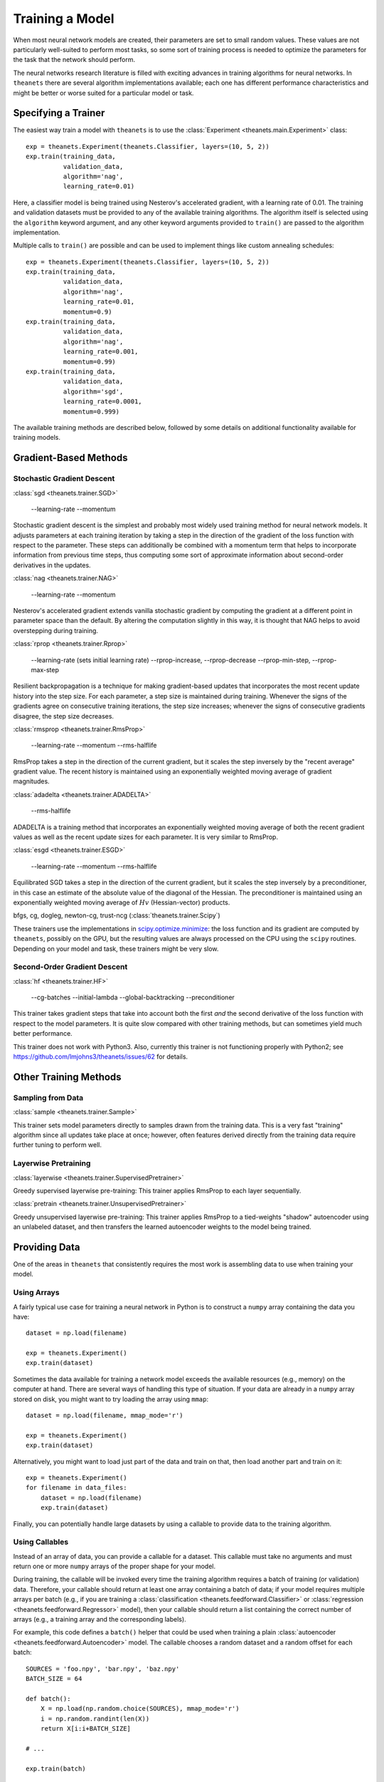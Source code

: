 ================
Training a Model
================

When most neural network models are created, their parameters are set to small
random values. These values are not particularly well-suited to perform most
tasks, so some sort of training process is needed to optimize the parameters for
the task that the network should perform.

The neural networks research literature is filled with exciting advances in
training algorithms for neural networks. In ``theanets`` there are several
algorithm implementations available; each one has different performance
characteristics and might be better or worse suited for a particular model or
task.

Specifying a Trainer
====================

The easiest way train a model with ``theanets`` is to use the :class:`Experiment
<theanets.main.Experiment>` class::

  exp = theanets.Experiment(theanets.Classifier, layers=(10, 5, 2))
  exp.train(training_data,
            validation_data,
            algorithm='nag',
            learning_rate=0.01)

Here, a classifier model is being trained using Nesterov's accelerated gradient,
with a learning rate of 0.01. The training and validation datasets must be
provided to any of the available training algorithms. The algorithm itself is
selected using the ``algorithm`` keyword argument, and any other keyword
arguments provided to ``train()`` are passed to the algorithm implementation.

Multiple calls to ``train()`` are possible and can be used to implement things
like custom annealing schedules::

  exp = theanets.Experiment(theanets.Classifier, layers=(10, 5, 2))
  exp.train(training_data,
            validation_data,
            algorithm='nag',
            learning_rate=0.01,
            momentum=0.9)
  exp.train(training_data,
            validation_data,
            algorithm='nag',
            learning_rate=0.001,
            momentum=0.99)
  exp.train(training_data,
            validation_data,
            algorithm='sgd',
            learning_rate=0.0001,
            momentum=0.999)

The available training methods are described below, followed by some details on
additional functionality available for training models.

.. _training-gradient-methods:

Gradient-Based Methods
======================

Stochastic Gradient Descent
---------------------------

:class:`sgd <theanets.trainer.SGD>`

  --learning-rate
  --momentum

Stochastic gradient descent is the simplest and probably most widely used
training method for neural network models. It adjusts parameters at each
training iteration by taking a step in the direction of the gradient of the loss
function with respect to the parameter. These steps can additionally be combined
with a momentum term that helps to incorporate information from previous time
steps, thus computing some sort of approximate information about second-order
derivatives in the updates.

:class:`nag <theanets.trainer.NAG>`

  --learning-rate
  --momentum

Nesterov's accelerated gradient extends vanilla stochastic gradient by computing
the gradient at a different point in parameter space than the default. By
altering the computation slightly in this way, it is thought that NAG helps to
avoid overstepping during training.

:class:`rprop <theanets.trainer.Rprop>`

  --learning-rate (sets initial learning rate)
  --rprop-increase, --rprop-decrease
  --rprop-min-step, --rprop-max-step

Resilient backpropagation is a technique for making gradient-based updates that
incorporates the most recent update history into the step size. For each
parameter, a step size is maintained during training. Whenever the signs of the
gradients agree on consecutive training iterations, the step size increases;
whenever the signs of consecutive gradients disagree, the step size decreases.

:class:`rmsprop <theanets.trainer.RmsProp>`

  --learning-rate
  --momentum
  --rms-halflife

RmsProp takes a step in the direction of the current gradient, but it scales the
step inversely by the "recent average" gradient value. The recent history is
maintained using an exponentially weighted moving average of gradient magnitudes.

:class:`adadelta <theanets.trainer.ADADELTA>`

  --rms-halflife

ADADELTA is a training method that incorporates an exponentially weighted moving
average of both the recent gradient values as well as the recent update sizes
for each parameter. It is very similar to RmsProp.

:class:`esgd <theanets.trainer.ESGD>`

  --learning-rate
  --momentum
  --rms-halflife

Equilibrated SGD takes a step in the direction of the current gradient, but it
scales the step inversely by a preconditioner, in this case an estimate of the
absolute value of the diagonal of the Hessian. The preconditioner is maintained
using an exponentially weighted moving average of :math:`Hv` (Hessian-vector)
products.

bfgs, cg, dogleg, newton-cg, trust-ncg (:class:`theanets.trainer.Scipy`)

These trainers use the implementations in `scipy.optimize.minimize`_: the loss
function and its gradient are computed by ``theanets``, possibly on the GPU, but
the resulting values are always processed on the CPU using the ``scipy``
routines. Depending on your model and task, these trainers might be very slow.

.. _scipy.optimize.minimize: http://docs.scipy.org/doc/scipy/reference/generated/scipy.optimize.minimize.html

Second-Order Gradient Descent
-----------------------------

:class:`hf <theanets.trainer.HF>`

  --cg-batches
  --initial-lambda
  --global-backtracking
  --preconditioner

This trainer takes gradient steps that take into account both the first *and*
the second derivative of the loss function with respect to the model parameters.
It is quite slow compared with other training methods, but can sometimes yield
much better performance.

This trainer does not work with Python3. Also, currently this trainer is not
functioning properly with Python2; see
https://github.com/lmjohns3/theanets/issues/62 for details.

.. _training-other-methods:

Other Training Methods
======================

Sampling from Data
------------------

:class:`sample <theanets.trainer.Sample>`

This trainer sets model parameters directly to samples drawn from the training
data. This is a very fast "training" algorithm since all updates take place at
once; however, often features derived directly from the training data require
further tuning to perform well.

Layerwise Pretraining
---------------------

:class:`layerwise <theanets.trainer.SupervisedPretrainer>`

Greedy supervised layerwise pre-training: This trainer applies RmsProp to each
layer sequentially.

:class:`pretrain <theanets.trainer.UnsupervisedPretrainer>`

Greedy unsupervised layerwise pre-training: This trainer applies RmsProp to a
tied-weights "shadow" autoencoder using an unlabeled dataset, and then transfers
the learned autoencoder weights to the model being trained.

.. _training-providing-data:

Providing Data
==============

One of the areas in ``theanets`` that consistently requires the most work is
assembling data to use when training your model.

.. _training-using-arrays:

Using Arrays
------------

A fairly typical use case for training a neural network in Python is to
construct a ``numpy`` array containing the data you have::

  dataset = np.load(filename)

  exp = theanets.Experiment()
  exp.train(dataset)

Sometimes the data available for training a network model exceeds the available
resources (e.g., memory) on the computer at hand. There are several ways of
handling this type of situation. If your data are already in a ``numpy`` array
stored on disk, you might want to try loading the array using ``mmap``::

  dataset = np.load(filename, mmap_mode='r')

  exp = theanets.Experiment()
  exp.train(dataset)

Alternatively, you might want to load just part of the data and train on that,
then load another part and train on it::

  exp = theanets.Experiment()
  for filename in data_files:
      dataset = np.load(filename)
      exp.train(dataset)

Finally, you can potentially handle large datasets by using a callable to
provide data to the training algorithm.

.. _training-using-callables:

Using Callables
---------------

Instead of an array of data, you can provide a callable for a dataset. This
callable must take no arguments and must return one or more ``numpy`` arrays of
the proper shape for your model.

During training, the callable will be invoked every time the training algorithm
requires a batch of training (or validation) data. Therefore, your callable
should return at least one array containing a batch of data; if your model
requires multiple arrays per batch (e.g., if you are training a
:class:`classification <theanets.feedforward.Classifier>` or :class:`regression
<theanets.feedforward.Regressor>` model), then your callable should return a
list containing the correct number of arrays (e.g., a training array and the
corresponding labels).

For example, this code defines a ``batch()`` helper that could be used when
training a plain :class:`autoencoder <theanets.feedforward.Autoencoder>` model.
The callable chooses a random dataset and a random offset for each batch::

  SOURCES = 'foo.npy', 'bar.npy', 'baz.npy'
  BATCH_SIZE = 64

  def batch():
      X = np.load(np.random.choice(SOURCES), mmap_mode='r')
      i = np.random.randint(len(X))
      return X[i:i+BATCH_SIZE]

  # ...

  exp.train(batch)

If you need to maintain more state than is reasonable from a single closure, you
can also encapsulate the callable inside a class. Just make sure instances of
the class are callable by defining the ``__call__`` method. For example, this
class loads data from a series of ``numpy`` arrays on disk, but only loads one
of the on-disk arrays into memory at a given time::

  class Loader:
      def __init__(sources=('foo.npy', 'bar.npy', 'baz.npy'), batch_size=64):
          self.sources = sources
          self.batch_size = batch_size
          self.src = -1
          self.idx = 0
          self.X = ()

      def __call__(self):
          if self.idx + self.batch_size > len(self.X):
              self.idx = 0
              self.src = (self.src + 1) % len(self.sources)
              self.X = np.load(self.sources[self.src], mmap_mode='r')
          try:
              return self.X[self.idx:self.idx+self.batch_size]
          finally:
              self.idx += self.batch_size

  # ...

  exp.train(Loader())

There are almost limitless possibilities for using callables to interface with
the training process.

.. _training-specifying-regularizers:

Specifying Regularizers
=======================

The goal of training a model is to minimize the loss function by making
adjustments to the model parameters. In most practical applications, the loss is
not known a priori, but an estimate of it is computed using a set of data (the
"training data") that has been gathered from the problem being modeled.

If a model has many parameters compared with the size of the training dataset,
then many machine learning models exhibit a phenomenon called *overfitting*: the
model may learn to predict the training data with no measurable error, but then
if it is applied to a new dataset, it makes lots of mistakes. In such a case,
the model has essentially memorized the training data at the cost of not being
able to *generalize* to new and unseen, yet similar, datasets. The risk of
overfitting usually increases with the size of the model (as measured by the
number of parameters) and decreases with the size of the training dataset.

Another heuristic that can prevent models from overfitting on small datasets is
based on the observation that "good" parameter values in most models are
typically small: large parameter values often indicate overfitting.

One way to encourage a model to use small parameter values is to assume that the
parameter values are sampled from some prior distribution, rather than assuming
that all parameter values in the model are equally likely. In this way of
thinking about parameters, we can manipulate the prior distribution of the
parameter values to express our knowledge as modelers of the problem at hand.

In ``theanets``, regularization hyperparameters are provided when you train your
model::

  exp = theanets.Experiment(
      theanets.Classifier,
      layers=(784, 1000, 784),
  )
  exp.train(dataset, hidden_l1=0.1)

Here we've specified that our model has a single, overcomplete hidden layer, and
then when we train it, we specify that the activity of the hidden units in the
network will be penalized with a 0.1 coefficient. The rest of this section
details the built-in regularizers that are available in ``theanets``.

Input Regularization
--------------------

One way of regularizing a model to prevent overfitting is to add noise to the
data during training. While noise could be added in the training batches,
``theanets`` provides two types of input noise regularizers: Gaussian noise and
dropouts.

In one method, zero-mean Gaussian noise is added to the input data; this is
specified during training using the ``input_noise`` keyword argument::

  exp.train(dataset, input_noise=0.1)

The value of the argument specifies the standard deviation of the noise.

In the other input regularization method, some of the inputs are randomly set to
zero during training (this is sometimes called "dropout" or "masking noise").
This type of input noise is specified using the ``input_dropout`` keyword
argument::

  exp.train(dataset, input_dropout=0.3)

The value of the argument specifies the fraction of values in each input vector
that are randomly set to zero.

Decay
-----

In "weight decay," we assume that parameters are drawn from a zero-mean Gaussian
distribution with an isotropic, modeler-specified standard deviation. In terms
of loss functions, this equates to adding a term to the loss function that
computes the :math:`L_2` norm of the parameter values in the model:

.. math::
   \mathcal{L}(\cdot) = \dots + \frac{\lambda}{2} \| \theta \|_2^2

If the loss :math:`\mathcal{L}(\cdot)` represents some approximation to the
log-posterior distribution of the model parameters given the data

.. math::
   \mathcal{L}(\cdot) = \log p(\theta|x) \propto \dots + \frac{\lambda}{2} \| \theta \|_2^2

then the term with the :math:`L_2` norm on the parameters is like an unscaled
Gaussian distribution.

This type of regularization is specified using the ``weight_l2`` keyword
argument during training::

  exp.train(dataset, weight_l2=1e-4)

The value of the argument is the strength of the regularizer in the loss for the
model. Smaller values create less pressure for small model weights.

Sparsity
--------

Sparse models have been shown to capture regularities seen in the mammalian
visual cortex [Ols94]_. In addition, sparse models in machine learning are often
more performant than "dense" models (i.e., models without restriction on the
hidden representation) [Lee08]_. Furthermore, sparse models tend to yield latent
representations that are more interpretable to humans than dense models
[Tib96]_.

There are two main types of sparsity provided with ``theanets``: parameter
sparsity and representation sparsity.

The first type of sparse regularizer is just like weight decay, but instead of
assuming that weights are drawn from a Gaussian distribution, here we assume
that weights in the model are drawn from a distribution with a taller peak at
zero, like a Laplace distribution. In terms of loss function, this regularizer
adds a term with an :math:`L_1` norm to the model:

.. math::
   \mathcal{L}(\cdot) = \dots + \lambda \| \theta \|_1

If the loss :math:`\mathcal{L}(\cdot)` represents some approximation to the
log-posterior distribution of the model parameters given the data

.. math::
   \mathcal{L}(\cdot) = \log p(\theta|x) \propto \dots + \lambda \| \theta \|_1

then this term is like an unscaled Laplace distribution. In practice, this
regularizer encourages many of the model parameters to be zeros.

In ``theanets``, this sparse parameter regularization is specified using the
``weight_l1`` keyword argument during training::

  exp.train(dataset, weight_l1=1e-4)

The value of the argument is the strength of the regularizer in the loss for the
model. Smaller values create less pressure for sparse model weights.

The second type of sparsity regularization puts pressure on the model to develop
hidden representations that use as few nonzero values as possible. In this type
of regularization, the model weights are penalized indirectly, since the hidden
representation (i.e., the values of the hidden layer neurons in the network) are
functions of both the model weights and the input data.

Sparse hidden activations have shown much promise in computational neural
networks. In ``theanets`` this type of regularization is specified using the
``hidden_l1`` keyword argument during training::

  exp.train(dataset, hidden_l1=0.1)

The value of the argument is the strength of the regularizer in the loss for the
model. Smaller values create less pressure for sparse hidden representations.

.. _training-training:

Training
========

.. _training-iteration:

Training as Iteration
---------------------

The :func:`Experiment.train() <theanets.main.Experiment.train>` method is
actually just a thin wrapper over the underlying :func:`Experiment.itertrain()
<theanets.main.Experiment.itertrain>` method, which you can use directly if you
want to do something special during training::

  for train, valid in exp.itertrain(train_dataset, valid_dataset, **kwargs):
      print('training loss:', train['loss'])
      print('most recent validation loss:', valid['loss'])

Trainers yield a dictionary after each training iteration. The keys and values
in each dictionary give the costs and monitors that are computed during
training, which will vary depending on the model being trained. However, there
will always be a ``'loss'`` key that gives the value of the loss function being
optimized. Many types of models have an ``'err'`` key that gives the values of
the unregularized error (e.g., the mean squared error for regressors). For
classifier models, the dictionary will also have an ``'acc'`` key, which
contains the percent accuracy of the classifier model.

.. _training-saving-progress:

Saving Progress
---------------

The :class:`Experiment <theanets.main.Experiment>` class can snapshot your model
automatically during training. When you call :func:`Experiment.train()
<theanets.main.Experiment.train>`, you can provide the following keyword
arguments:

- ``save_progress``: This should be a string containing a filename where the
  model should be saved.

- ``save_every``: This should be a numeric value specifying how often the model
  should be saved during training. If this value is positive, it specifies the
  number of training iterations between checkpoints; if it is negative, it
  specifies the number of minutes that are allowed to elapse between
  checkpoints.

If you provide a ``save_progress`` argument when you construct your experiment,
and a model exists in the given snapshot file, then that model will be loaded
from disk.

You can also save and load models manually by calling :func:`Experiment.save()
<theanets.main.Experiment.save>` and :func:`Experiment.load()
<theanets.main.Experiment.load>`, respectively.
